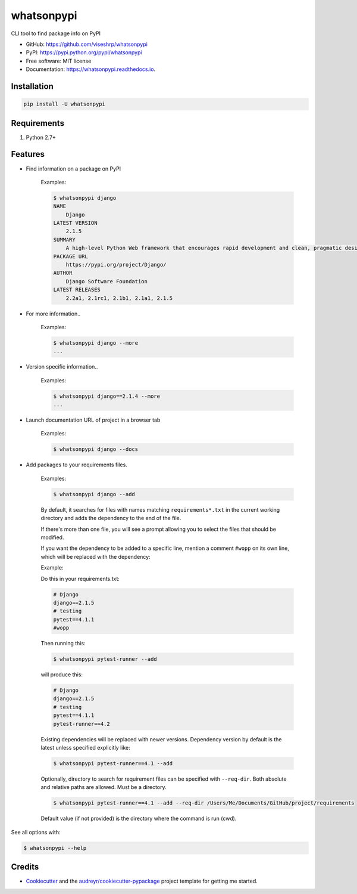 ===========
whatsonpypi
===========


.. image:: https://img.shields.io/pypi/v/whatsonpypi.svg
        :target: https://pypi.python.org/pypi/whatsonpypi

.. image:: https://img.shields.io/travis/viseshrp/whatsonpypi.svg
        :target: https://travis-ci.org/viseshrp/whatsonpypi

.. image:: https://readthedocs.org/projects/whatsonpypi/badge/?version=latest
        :target: https://whatsonpypi.readthedocs.io/en/latest/?badge=latest
        :alt: Documentation Status

.. image:: https://pepy.tech/badge/whatsonpypi
        :target: https://pepy.tech/project/whatsonpypi
        :alt: Downloads


CLI tool to find package info on PyPI


* GitHub: https://github.com/viseshrp/whatsonpypi
* PyPI: https://pypi.python.org/pypi/whatsonpypi
* Free software: MIT license
* Documentation: https://whatsonpypi.readthedocs.io.


Installation
------------
.. code-block:: bash

    pip install -U whatsonpypi


Requirements
------------

#. Python 2.7+


Features
--------

* Find information on a package on PyPI

    Examples:

    .. code-block:: bash

        $ whatsonpypi django
        NAME
            Django
        LATEST VERSION
            2.1.5
        SUMMARY
            A high-level Python Web framework that encourages rapid development and clean, pragmatic design.
        PACKAGE URL
            https://pypi.org/project/Django/
        AUTHOR
            Django Software Foundation
        LATEST RELEASES
            2.2a1, 2.1rc1, 2.1b1, 2.1a1, 2.1.5


* For more information..

    Examples:

    .. code-block:: bash

        $ whatsonpypi django --more
        ...


* Version specific information..

    Examples:

    .. code-block:: bash

        $ whatsonpypi django==2.1.4 --more
        ...


* Launch documentation URL of project in a browser tab

    Examples:

    .. code-block:: bash

        $ whatsonpypi django --docs


* Add packages to your requirements files.

    Examples:

    .. code-block:: bash

        $ whatsonpypi django --add

    By default, it searches for files with names matching ``requirements*.txt``
    in the current working directory and adds the dependency to the end of the
    file.

    If there's more than one file, you will see a prompt allowing you to select the files
    that should be modified.

    If you want the dependency to be added to a specific line,
    mention a comment ``#wopp`` on its own line, which will be replaced with the dependency:

    Example:

    Do this in your requirements.txt:

    .. code-block:: yaml

        # Django
        django==2.1.5
        # testing
        pytest==4.1.1
        #wopp

    Then running this:

    .. code-block:: bash

        $ whatsonpypi pytest-runner --add

    will produce this:

    .. code-block:: yaml

        # Django
        django==2.1.5
        # testing
        pytest==4.1.1
        pytest-runner==4.2


    Existing dependencies will be replaced with newer versions. Dependency version
    by default is the latest unless specified explicitly like:

    .. code-block:: bash

        $ whatsonpypi pytest-runner==4.1 --add


    Optionally, directory to search for requirement files can be specified with ``--req-dir``.
    Both absolute and relative paths are allowed. Must be a directory.

    .. code-block:: bash

        $ whatsonpypi pytest-runner==4.1 --add --req-dir /Users/Me/Documents/GitHub/project/requirements

    Default value (if not provided) is the directory where the command is run (cwd).


See all options with:

.. code-block:: bash

    $ whatsonpypi --help

Credits
-------

* Cookiecutter_ and the `audreyr/cookiecutter-pypackage`_ project template for getting me started.


.. _Cookiecutter: https://github.com/audreyr/cookiecutter
.. _`audreyr/cookiecutter-pypackage`: https://github.com/audreyr/cookiecutter-pypackage

